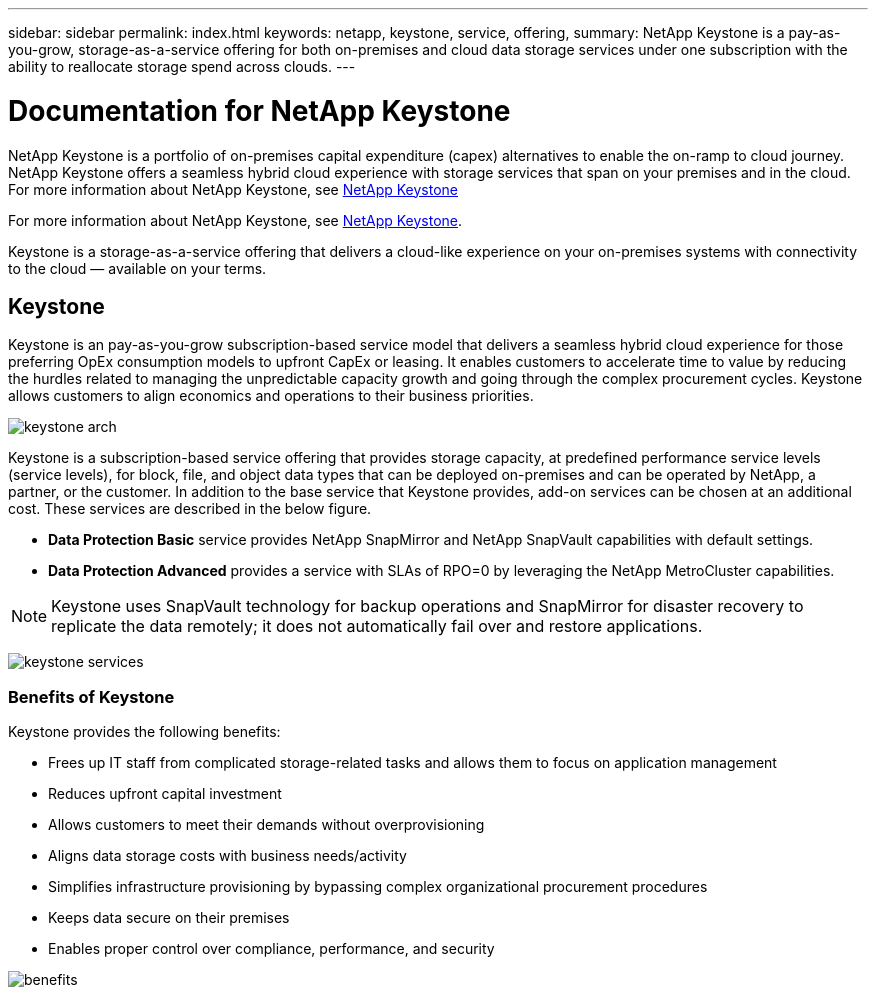 ---
sidebar: sidebar
permalink: index.html
keywords: netapp, keystone, service, offering,
summary: NetApp Keystone is a pay-as-you-grow, storage-as-a-service offering for both on-premises and cloud data storage services under one subscription with the ability to reallocate storage spend across clouds.
---

= Documentation for NetApp Keystone 
:hardbreaks:
:nofooter:
:icons: font
:linkattrs:
:imagesdir: ./media/

NetApp Keystone is a portfolio of on-premises capital expenditure (capex) alternatives to enable the on-ramp to cloud journey. NetApp Keystone offers a seamless hybrid cloud experience with storage services that span on your premises and in the cloud.
For more information about NetApp Keystone, see link:https://www.netapp.com/services/subscriptions/keystone/[NetApp Keystone]

For more information about NetApp Keystone, see https://www.netapp.com/services/keystone/[NetApp Keystone].

Keystone is a storage-as-a-service offering that delivers a cloud-like experience on your on-premises systems with connectivity to the cloud — available on your terms.

== Keystone

Keystone is an pay-as-you-grow subscription-based service model that delivers a seamless hybrid cloud experience for those preferring OpEx consumption models to upfront CapEx or leasing. It enables customers to accelerate time to value by reducing the hurdles related to managing the unpredictable capacity growth and going through the complex procurement cycles. Keystone allows customers to align economics and operations to their business priorities.

image:nkfsosm_image2.png[keystone arch]


Keystone is a subscription-based service offering that provides storage capacity, at predefined performance service levels (service levels), for block, file, and object data types that can be deployed on-premises and can be operated by NetApp, a partner, or the customer. In addition to the base service that Keystone provides, add-on services can be chosen at an additional cost. These services are described in the below figure.

* *Data Protection Basic* service provides NetApp SnapMirror and NetApp SnapVault capabilities with default settings.
* *Data Protection Advanced* provides a service with SLAs of RPO=0 by leveraging the NetApp MetroCluster capabilities.

[NOTE]
Keystone uses SnapVault technology for backup operations and SnapMirror for disaster recovery to replicate the data remotely; it does not automatically fail over and restore applications.

image:nkfsosm_image3.png[keystone services]

=== Benefits of Keystone

Keystone provides the following benefits:

* Frees up IT staff from complicated storage-related tasks and allows them to focus on application management
* Reduces upfront capital investment
* Allows customers to meet their demands without overprovisioning
* Aligns data storage costs with business needs/activity
* Simplifies infrastructure provisioning by bypassing complex organizational procurement procedures
* Keeps data secure on their premises
* Enables proper control over compliance, performance, and security

image:nkfsosm_image4.png[benefits]
